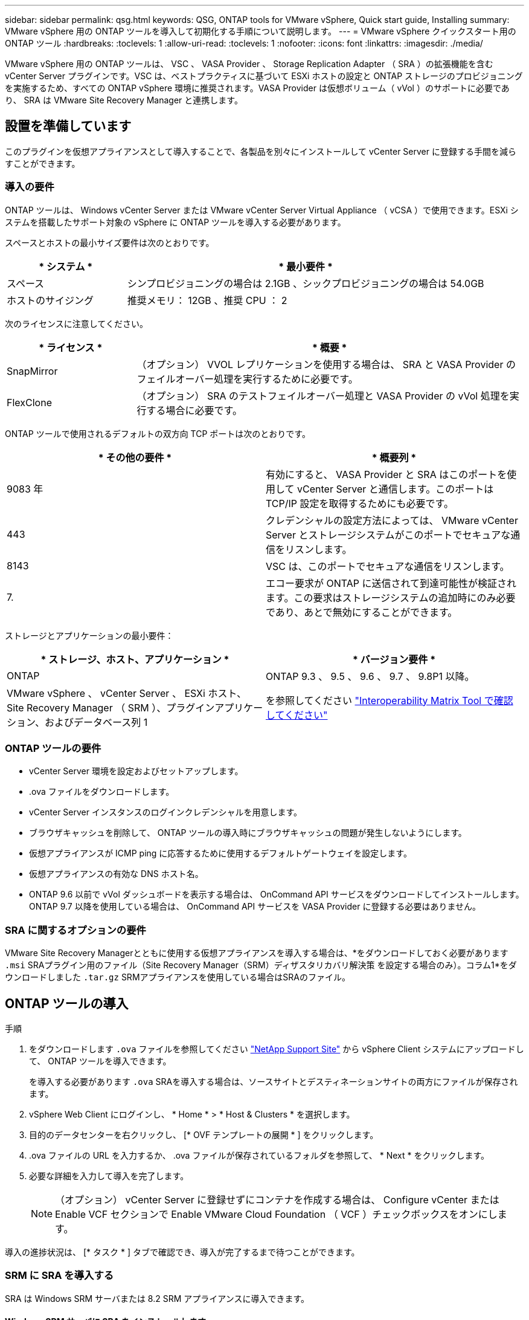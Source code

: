 ---
sidebar: sidebar 
permalink: qsg.html 
keywords: QSG, ONTAP tools for VMware vSphere, Quick start guide, Installing 
summary: VMware vSphere 用の ONTAP ツールを導入して初期化する手順について説明します。 
---
= VMware vSphere クイックスタート用の ONTAP ツール
:hardbreaks:
:toclevels: 1
:allow-uri-read: 
:toclevels: 1
:nofooter: 
:icons: font
:linkattrs: 
:imagesdir: ./media/


[role="lead"]
VMware vSphere 用の ONTAP ツールは、 VSC 、 VASA Provider 、 Storage Replication Adapter （ SRA ）の拡張機能を含む vCenter Server プラグインです。VSC は、ベストプラクティスに基づいて ESXi ホストの設定と ONTAP ストレージのプロビジョニングを実施するため、すべての ONTAP vSphere 環境に推奨されます。VASA Provider は仮想ボリューム（ vVol ）のサポートに必要であり、 SRA は VMware Site Recovery Manager と連携します。



== 設置を準備しています

このプラグインを仮想アプライアンスとして導入することで、各製品を別々にインストールして vCenter Server に登録する手間を減らすことができます。



=== 導入の要件

ONTAP ツールは、 Windows vCenter Server または VMware vCenter Server Virtual Appliance （ vCSA ）で使用できます。ESXi システムを搭載したサポート対象の vSphere に ONTAP ツールを導入する必要があります。

スペースとホストの最小サイズ要件は次のとおりです。

[cols="25,75"]
|===
| * システム * | * 最小要件 * 


| スペース | シンプロビジョニングの場合は 2.1GB 、シックプロビジョニングの場合は 54.0GB 


| ホストのサイジング | 推奨メモリ： 12GB 、推奨 CPU ： 2 
|===
次のライセンスに注意してください。

[cols="25,75"]
|===
| * ライセンス * | * 概要 * 


| SnapMirror | （オプション） VVOL レプリケーションを使用する場合は、 SRA と VASA Provider のフェイルオーバー処理を実行するために必要です。 


| FlexClone | （オプション） SRA のテストフェイルオーバー処理と VASA Provider の vVol 処理を実行する場合に必要です。 
|===
ONTAP ツールで使用されるデフォルトの双方向 TCP ポートは次のとおりです。

|===
| * その他の要件 * | * 概要列 * 


| 9083 年 | 有効にすると、 VASA Provider と SRA はこのポートを使用して vCenter Server と通信します。このポートは TCP/IP 設定を取得するためにも必要です。 


| 443 | クレデンシャルの設定方法によっては、 VMware vCenter Server とストレージシステムがこのポートでセキュアな通信をリスンします。 


| 8143 | VSC は、このポートでセキュアな通信をリスンします。 


| 7. | エコー要求が ONTAP に送信されて到達可能性が検証されます。この要求はストレージシステムの追加時にのみ必要であり、あとで無効にすることができます。 
|===
ストレージとアプリケーションの最小要件：

|===
| * ストレージ、ホスト、アプリケーション * | * バージョン要件 * 


| ONTAP | ONTAP 9.3 、 9.5 、 9.6 、 9.7 、 9.8P1 以降。 


| VMware vSphere 、 vCenter Server 、 ESXi ホスト、 Site Recovery Manager （ SRM ）、プラグインアプリケーション、およびデータベース列 1 | を参照してください https://imt.netapp.com/matrix/imt.jsp?components=105475;&solution=1777&isHWU&src=IMT["Interoperability Matrix Tool で確認してください"^] 
|===


=== ONTAP ツールの要件

* vCenter Server 環境を設定およびセットアップします。
* .ova ファイルをダウンロードします。
* vCenter Server インスタンスのログインクレデンシャルを用意します。
* ブラウザキャッシュを削除して、 ONTAP ツールの導入時にブラウザキャッシュの問題が発生しないようにします。
* 仮想アプライアンスが ICMP ping に応答するために使用するデフォルトゲートウェイを設定します。
* 仮想アプライアンスの有効な DNS ホスト名。
* ONTAP 9.6 以前で vVol ダッシュボードを表示する場合は、 OnCommand API サービスをダウンロードしてインストールします。ONTAP 9.7 以降を使用している場合は、 OnCommand API サービスを VASA Provider に登録する必要はありません。




=== SRA に関するオプションの要件

VMware Site Recovery Managerとともに使用する仮想アプライアンスを導入する場合は、*をダウンロードしておく必要があります `.msi` SRAプラグイン用のファイル（Site Recovery Manager（SRM）ディザスタリカバリ解決策 を設定する場合のみ）。コラム1*をダウンロードしました `.tar.gz` SRMアプライアンスを使用している場合はSRAのファイル。



== ONTAP ツールの導入

.手順
. をダウンロードします `.ova` ファイルを参照してください https://mysupport.netapp.com/site/products/all/details/otv/downloads-tab["NetApp Support Site"^] から vSphere Client システムにアップロードして、 ONTAP ツールを導入できます。
+
を導入する必要があります `.ova` SRAを導入する場合は、ソースサイトとデスティネーションサイトの両方にファイルが保存されます。

. vSphere Web Client にログインし、 * Home * > * Host & Clusters * を選択します。
. 目的のデータセンターを右クリックし、 [* OVF テンプレートの展開 * ] をクリックします。
. .ova ファイルの URL を入力するか、 .ova ファイルが保存されているフォルダを参照して、 * Next * をクリックします。
. 必要な詳細を入力して導入を完了します。
+

NOTE: （オプション） vCenter Server に登録せずにコンテナを作成する場合は、 Configure vCenter または Enable VCF セクションで Enable VMware Cloud Foundation （ VCF ）チェックボックスをオンにします。



導入の進捗状況は、 [* タスク * ] タブで確認でき、導入が完了するまで待つことができます。



=== SRM に SRA を導入する

SRA は Windows SRM サーバまたは 8.2 SRM アプライアンスに導入できます。



==== Windows SRM サーバに SRA をインストールします

.手順
. をダウンロードします `.msi` NetApp Support Site からSRAプラグインのインストーラを実行します。
. ダウンロードしたをダブルクリックします `.msi` SRAプラグインのインストーラを実行し、画面に表示される手順に従います。
. 導入した仮想アプライアンスの IP アドレスとパスワードを入力して、 SRM サーバへの SRA プラグインのインストールを完了します。




==== SRM アプライアンスに SRA をアップロードして設定する

.手順
. をダウンロードします `.tar.gz` ファイルを参照してください https://mysupport.netapp.com/site/products/all/details/otv/downloads-tab["NetApp Support Site"^]。
. SRM アプライアンス画面で、 * Storage Replication Adapter * > * New Adapter * をクリックします。
. をアップロードします `.tar.gz` ファイルをSRMに保存します。
. アダプタを再スキャンして、 [SRM Storage Replication Adapters] ページで詳細が更新されていることを確認します。
. putty を使用して、管理者アカウントで SRM アプライアンスにログインします。
. rootユーザに切り替えます。 `su root`
. ログの場所で次のコマンドを入力して、SRA Dockerで使用されるDocker IDを取得します。 `docker ps -l`
. コンテナIDにログインします。 `docker exec -it -u srm <container id> sh`
. SRMにONTAP toolsのIPアドレスとパスワードを設定します。 `perl command.pl -I <otv-IP> administrator <otv-password>`ストレージクレデンシャルが保存されたことを示す成功メッセージが表示されます。




==== SRA クレデンシャルを更新する

.手順
. 次のコマンドを使用して、 /SRM / SRA / conf ディレクトリの内容を削除します。
+
.. `cd /srm/sra/conf`
.. `rm -rf *`


. perl コマンドを実行して、 SRA に新しいクレデンシャルを設定します。
+
.. `cd /srm/sra/`
.. `perl command.pl -I <otv-IP> administrator <otv-password>`






==== VASA Provider と SRA を有効にする

.手順
. 導入時に指定した IP アドレスを使用して、 vSphere Web Client にログインします。
. [*OTV *] アイコンをクリックして、展開時に指定したユーザ名とパスワードを入力し、 [*Sign In*] をクリックします。
. OTV の左ペインで、 [ 設定 ]>[ 管理設定 ]>[ 機能の管理 *] を選択し、必要な機能を有効にします。
+

NOTE: VASA Provider は、デフォルトでは有効になっています。VVOL データストアのレプリケーション機能を使用する場合は、「 vVol のレプリケーションを有効にする」切り替えボタンを使用します。

. ONTAP ツールの IP アドレスと管理者パスワードを入力し、 * 適用 * をクリックします。

